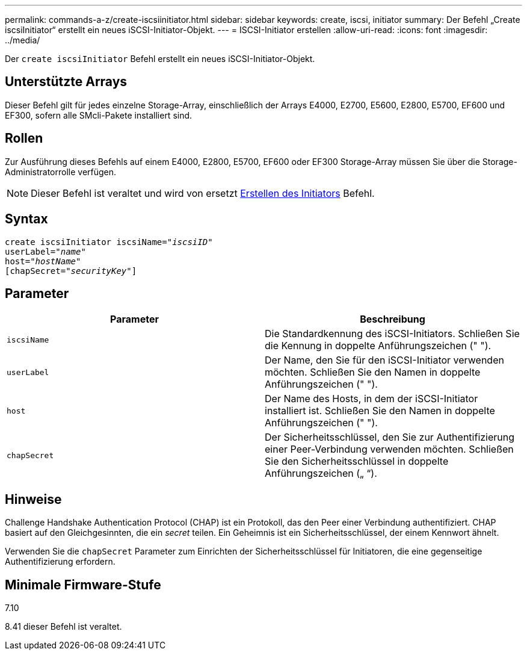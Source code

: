 ---
permalink: commands-a-z/create-iscsiinitiator.html 
sidebar: sidebar 
keywords: create, iscsi, initiator 
summary: Der Befehl „Create iscsiInitiator“ erstellt ein neues iSCSI-Initiator-Objekt. 
---
= ISCSI-Initiator erstellen
:allow-uri-read: 
:icons: font
:imagesdir: ../media/


[role="lead"]
Der `create iscsiInitiator` Befehl erstellt ein neues iSCSI-Initiator-Objekt.



== Unterstützte Arrays

Dieser Befehl gilt für jedes einzelne Storage-Array, einschließlich der Arrays E4000, E2700, E5600, E2800, E5700, EF600 und EF300, sofern alle SMcli-Pakete installiert sind.



== Rollen

Zur Ausführung dieses Befehls auf einem E4000, E2800, E5700, EF600 oder EF300 Storage-Array müssen Sie über die Storage-Administratorrolle verfügen.

[NOTE]
====
Dieser Befehl ist veraltet und wird von ersetzt xref:create-initiator.adoc[Erstellen des Initiators] Befehl.

====


== Syntax

[source, cli, subs="+macros"]
----
create iscsiInitiator iscsiName=pass:quotes[_"iscsiID"_
userLabel="_name_"
host="_hostName"_]
[chapSecret=pass:quotes[_"securityKey"_]]
----


== Parameter

|===
| Parameter | Beschreibung 


 a| 
`iscsiName`
 a| 
Die Standardkennung des iSCSI-Initiators. Schließen Sie die Kennung in doppelte Anführungszeichen (" ").



 a| 
`userLabel`
 a| 
Der Name, den Sie für den iSCSI-Initiator verwenden möchten. Schließen Sie den Namen in doppelte Anführungszeichen (" ").



 a| 
`host`
 a| 
Der Name des Hosts, in dem der iSCSI-Initiator installiert ist. Schließen Sie den Namen in doppelte Anführungszeichen (" ").



 a| 
`chapSecret`
 a| 
Der Sicherheitsschlüssel, den Sie zur Authentifizierung einer Peer-Verbindung verwenden möchten. Schließen Sie den Sicherheitsschlüssel in doppelte Anführungszeichen („ “).

|===


== Hinweise

Challenge Handshake Authentication Protocol (CHAP) ist ein Protokoll, das den Peer einer Verbindung authentifiziert. CHAP basiert auf den Gleichgesinnten, die ein _secret_ teilen. Ein Geheimnis ist ein Sicherheitsschlüssel, der einem Kennwort ähnelt.

Verwenden Sie die `chapSecret` Parameter zum Einrichten der Sicherheitsschlüssel für Initiatoren, die eine gegenseitige Authentifizierung erfordern.



== Minimale Firmware-Stufe

7.10

8.41 dieser Befehl ist veraltet.
